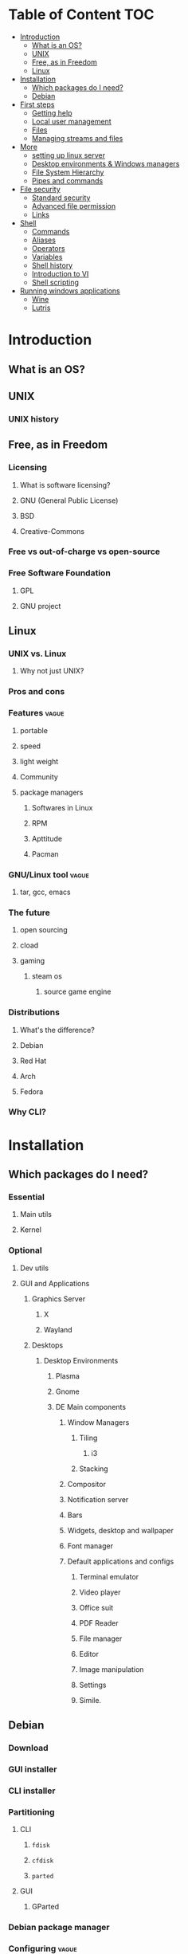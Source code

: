 * Table of Content :TOC:
- [[#introduction][Introduction]]
  - [[#what-is-an-os][What is an OS?]]
  - [[#unix][UNIX]]
  - [[#free-as-in-freedom][Free, as in Freedom]]
  - [[#linux][Linux]]
- [[#installation][Installation]]
  - [[#which-packages-do-i-need][Which packages do I need?]]
  - [[#debian][Debian]]
- [[#first-steps][First steps]]
  - [[#getting-help][Getting help]]
  - [[#local-user-management][Local user management]]
  - [[#files][Files]]
  - [[#managing-streams-and-files][Managing streams and files]]
- [[#more][More]]
  - [[#setting-up-linux-server][setting up linux server]]
  - [[#desktop-environments--windows-managers][Desktop environments & Windows managers]]
  - [[#file-system-hierarchy][File System Hierarchy]]
  - [[#pipes-and-commands][Pipes and commands]]
- [[#file-security][File security]]
  - [[#standard-security][Standard security]]
  - [[#advanced-file-permission][Advanced file permission]]
  - [[#links][Links]]
- [[#shell][Shell]]
  - [[#commands][Commands]]
  - [[#aliases][Aliases]]
  - [[#operators][Operators]]
  - [[#variables][Variables]]
  - [[#shell-history][Shell history]]
  - [[#introduction-to-vi][Introduction to VI]]
  - [[#shell-scripting][Shell scripting]]
- [[#running-windows-applications][Running windows applications]]
  - [[#wine][Wine]]
  - [[#lutris][Lutris]]

* Introduction
** What is an OS?
** UNIX
*** UNIX history
** Free, as in Freedom
*** Licensing
**** What is software licensing?
**** GNU (General Public License)
**** BSD
**** Creative-Commons
*** Free vs out-of-charge vs open-source
*** Free Software Foundation
**** GPL
**** GNU project
** Linux
*** UNIX vs. Linux
**** Why not just UNIX?
*** Pros and cons
*** Features :vague:
**** portable
**** speed
**** light weight
**** Community
**** package managers
***** Softwares in Linux
***** RPM
***** Apttitude
***** Pacman
*** GNU/Linux tool :vague:
**** tar, gcc, emacs
*** The future
**** open sourcing
**** cload
**** gaming
***** steam os
****** source game engine

*** Distributions
**** What's the difference?
**** Debian
**** Red Hat
**** Arch
**** Fedora
*** Why CLI?
* Installation
** Which packages do I need?
*** Essential
**** Main utils
**** Kernel
*** Optional
**** Dev utils
**** GUI and Applications
***** Graphics Server
****** X
****** Wayland
***** Desktops
****** Desktop Environments
******* Plasma
******* Gnome
******* DE Main components
******** Window Managers
********* Tiling
********** i3
********* Stacking
******** Compositor
******** Notification server
******** Bars
******** Widgets, desktop and wallpaper
******** Font manager
******** Default applications and configs
********* Terminal emulator
********* Video player
********* Office suit
********* PDF Reader
********* File manager
********* Editor
********* Image manipulation
********* Settings
********* Simile.
** Debian
*** Download
*** GUI installer
*** CLI installer
*** Partitioning
**** CLI
***** ~fdisk~
***** ~cfdisk~
***** ~parted~
**** GUI
***** GParted
*** Debian package manager
*** Configuring :vague:
**** Setting host name
*** Install base packages
* First steps
** Getting help
*** ManDB
**** ~man~
**** ~man man~
*** ~whereis~, ~which~, ~whatis~
** Local user management
**** ~whoami~, ~who~, ~w~, ~id~, ~su~, ~sudo~, ~visudo~
*** User management
**** /etc/passwd
**** ~useradd~
**** ~usermod~
**** Creating home dir
**** /etc/skel
**** Deleting home dir
*** Password
**** ~passwd~
**** Shadow file
**** ~chage~
**** Disabling password
*** Profiles, RCs and Configs
**** System profile
**** .bash_profile
**** .bash_login
**** .profile
**** .bashrc
*** Groups
** Files
*** Everything about files
**** Regular files
**** Directories
**** Special files
***** Character device files
***** Block device files
***** Local socket files
***** Pipes
***** Links
*** ~file~, ~touch~, ~rm~, ~mv~, ~cp~, ~rename~
*** Directories
**** ~pwd~, ~ls~, ~mkdir~, ~cd~,
**** Types of paths
**** Best practices :vague:
** Managing streams and files
*** source
*** bash
*** tail, head, cat, tac, more & less, string
*** Best practices
* More
** setting up linux server
*** LAMP server
**** Apache
**** Mysql
**** php
*** Enginx *optional*
** Desktop environments & Windows managers
** File System Hierarchy
*** ~man hier~
*** File system standard
*** /root, /boot, /bin, /etc, /opt, /mnt, /media, /tmp, /dev
*** /dev/null
*** /proc
*** /urs
*** /var
** Pipes and commands
*** basic Unix tools
**** ~find~, ~sleep~, ~time~, ~date~, ~locate~, gzip, bzip, ~cal~
*** I/O redirection
**** stdin, stdout, stderr
**** Output redirection
**** Error redirection
**** Input redirection
**** Joining stdout & stderr
*** Filters
**** ~cat~, ~tee~, ~grep~, ~cut~, ~tr~, ~wc~, ~sort~, ~comm~, ~od~, ~sed~, ~pip~
*** Regex
* File security
** Standard security
*** Ownerships
*** Permissions
** Advanced file permission
*** Sticky bit
*** Setgid bit
** Links
*** ~ls -{}~
*** Definition of directory
*** Symbolic link
*** Hard link
*** Removing link
* Shell
** Commands
** Aliases
** Operators
*** =;=
*** =&=
*** =$?=
*** =&&=
*** =||=
*** =#=
*** =\=
** Variables
*** =$=
*** ~$PATH~
*** ~$PS1~
*** ~env~
*** ~export~
*** ~set~
*** ~unset~
** Shell history
*** The last command
*** History
*** =!n=
*** ~$HISTSIZE~
** Introduction to VI
** Shell scripting
*** POSIX
**** diff between shells
***** bash
***** zsh
***** csh
***** ksh
**** choosing your shell

*** Shebang
*** Hello world!
*** Variables
*** Sourcing and run a script
*** Loops and conditions
*** More on scripting
**** ~eval~
**** =(())=
**** ~case~
**** ~function~
**** ~let~
* Running windows applications
** Wine
*** Proton
** Lutris
